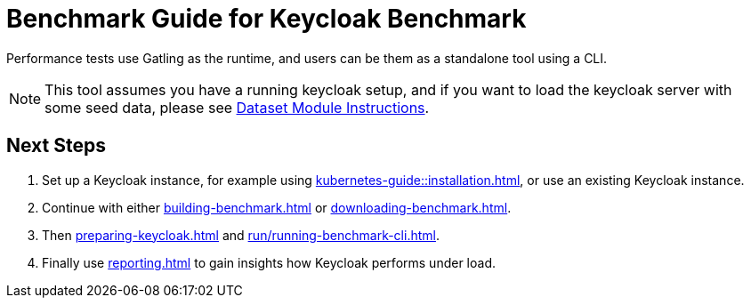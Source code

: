 = Benchmark Guide for Keycloak Benchmark

Performance tests use Gatling as the runtime, and users can be them as a standalone tool using a CLI.

NOTE: This tool assumes you have a running keycloak setup, and if you want to load the keycloak server with some seed data, please see xref:dataset-guide:ROOT:index.adoc[Dataset Module Instructions].

== Next Steps

. Set up a Keycloak instance, for example using xref:kubernetes-guide::installation.adoc[], or use an existing Keycloak instance.
. Continue with either xref:building-benchmark.adoc[] or xref:downloading-benchmark.adoc[].
. Then xref:preparing-keycloak.adoc[] and xref:run/running-benchmark-cli.adoc[].
. Finally use xref:reporting.adoc[] to gain insights how Keycloak performs under load.
